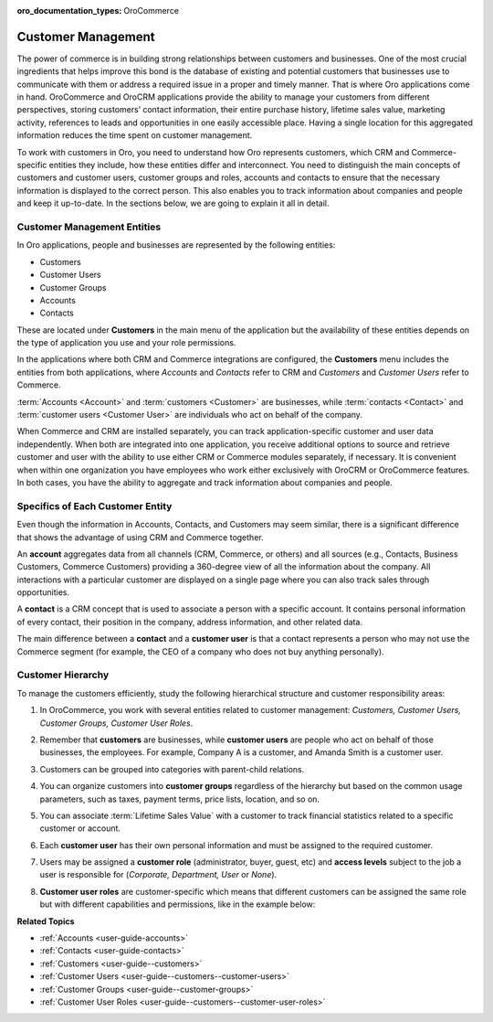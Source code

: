 :oro_documentation_types: OroCommerce

.. _concept-guide-customers:

Customer Management
===================

The power of commerce is in building strong relationships between customers and businesses. One of the most crucial ingredients that helps improve this bond is the database of existing and potential customers that businesses use to communicate with them or address a required issue in a proper and timely manner. That is where Oro applications come in hand. OroCommerce and OroCRM applications provide the ability to manage your customers from different perspectives, storing customers’ contact information, their entire purchase history, lifetime sales value, marketing activity, references to leads and opportunities in one easily accessible place. Having a single location for this aggregated information reduces the time spent on customer management.

To work with customers in Oro, you need to understand how Oro represents customers, which CRM and Commerce-specific entities they include, how these entities differ and interconnect. You need to distinguish the main concepts of customers and customer users, customer groups and roles, accounts and contacts to ensure that the necessary information is displayed to the correct person. This also enables you to track information about companies and people and keep it up-to-date.  In the sections below, we are going to explain it all in detail.

Customer Management Entities
----------------------------

In Oro applications, people and businesses are represented by the following entities:

* Customers
* Customer Users
* Customer Groups
* Accounts
* Contacts

These are located under **Customers** in the main menu of the application but the availability of these entities depends on the type of application you use and your role permissions.

In the applications where both CRM and Commerce integrations are configured, the **Customers** menu includes the entities from both applications, where *Accounts* and *Contacts* refer to CRM and *Customers* and *Customer Users* refer to Commerce.

.. image:: /user/img/concept-guides/customers/customers_menu.png
   :alt: Customers menu

:term:`Accounts <Account>` and :term:`customers <Customer>` are businesses, while :term:`contacts <Contact>` and :term:`customer users <Customer User>` are individuals who act on behalf of the company.

When Commerce and CRM are installed separately, you can track application-specific customer and user data independently. When both are integrated into one application, you receive additional options to source and retrieve customer and user with the ability to use either CRM or Commerce modules separately, if necessary. It is convenient when within one organization you have employees who work either exclusively with OroCRM or OroCommerce features. In both cases, you have the ability to aggregate and track information about companies and people.

Specifics of Each Customer Entity
---------------------------------

Even though the information in Accounts, Contacts, and Customers may seem similar, there is a significant difference that shows the advantage of using CRM and Commerce together.

An **account** aggregates data from all channels (CRM, Commerce, or others) and all sources (e.g., Contacts, Business Customers, Commerce Customers) providing a 360-degree view of all the information about the company. All interactions with a particular customer are displayed on a single page where you can also track sales through opportunities.

A **contact** is a CRM concept that is used to associate a person with a specific account. It contains personal information of every contact, their position in the company, address information, and other related data.

The main difference between a **contact** and a **customer user** is that a contact represents a person who may not use the Commerce segment (for example, the CEO of a company who does not buy anything personally).

Customer Hierarchy
------------------

To manage the customers efficiently, study the following hierarchical structure and customer responsibility areas:

1. In OroCommerce, you work with several entities related to customer management: *Customers, Customer Users, Customer Groups, Customer User Roles*.
2. Remember that **customers** are businesses, while **customer users** are people who act on behalf of those businesses, the employees. For example, Company A is a customer, and Amanda Smith is a customer user.
3. Customers can be grouped into categories with parent-child relations.

   .. image:: /user/img/concept-guides/customers/customers_hierarchy.png
      :alt: Customers hierarchy

4. You can organize customers into **customer groups** regardless of the hierarchy but based on the common usage parameters, such as taxes, payment terms, price lists, location, and so on.

   .. image:: /user/img/concept-guides/customers/customer_groups.png
      :alt: Customer groups

5. You can associate :term:`Lifetime Sales Value` with a customer to track financial statistics related to a specific customer or account.

6. Each **customer user** has their own personal information and must be assigned to the required customer.

7. Users may be assigned a **customer role** (administrator, buyer, guest, etc) and **access levels** subject to the job a user is responsible for (*Corporate, Department, User* or *None*).

8. **Customer user roles** are customer-specific which means that different customers can be assigned the same role but with different capabilities and permissions, like in the example below:

   .. image:: /user/img/concept-guides/customers/customer_user_roles.png
      :alt: Customer user roles


**Related Topics**

* :ref:`Accounts <user-guide-accounts>`
* :ref:`Contacts <user-guide-contacts>`
* :ref:`Customers <user-guide--customers>`
* :ref:`Customer Users <user-guide--customers--customer-users>`
* :ref:`Customer Groups <user-guide--customer-groups>`
* :ref:`Customer User Roles <user-guide--customers--customer-user-roles>`



